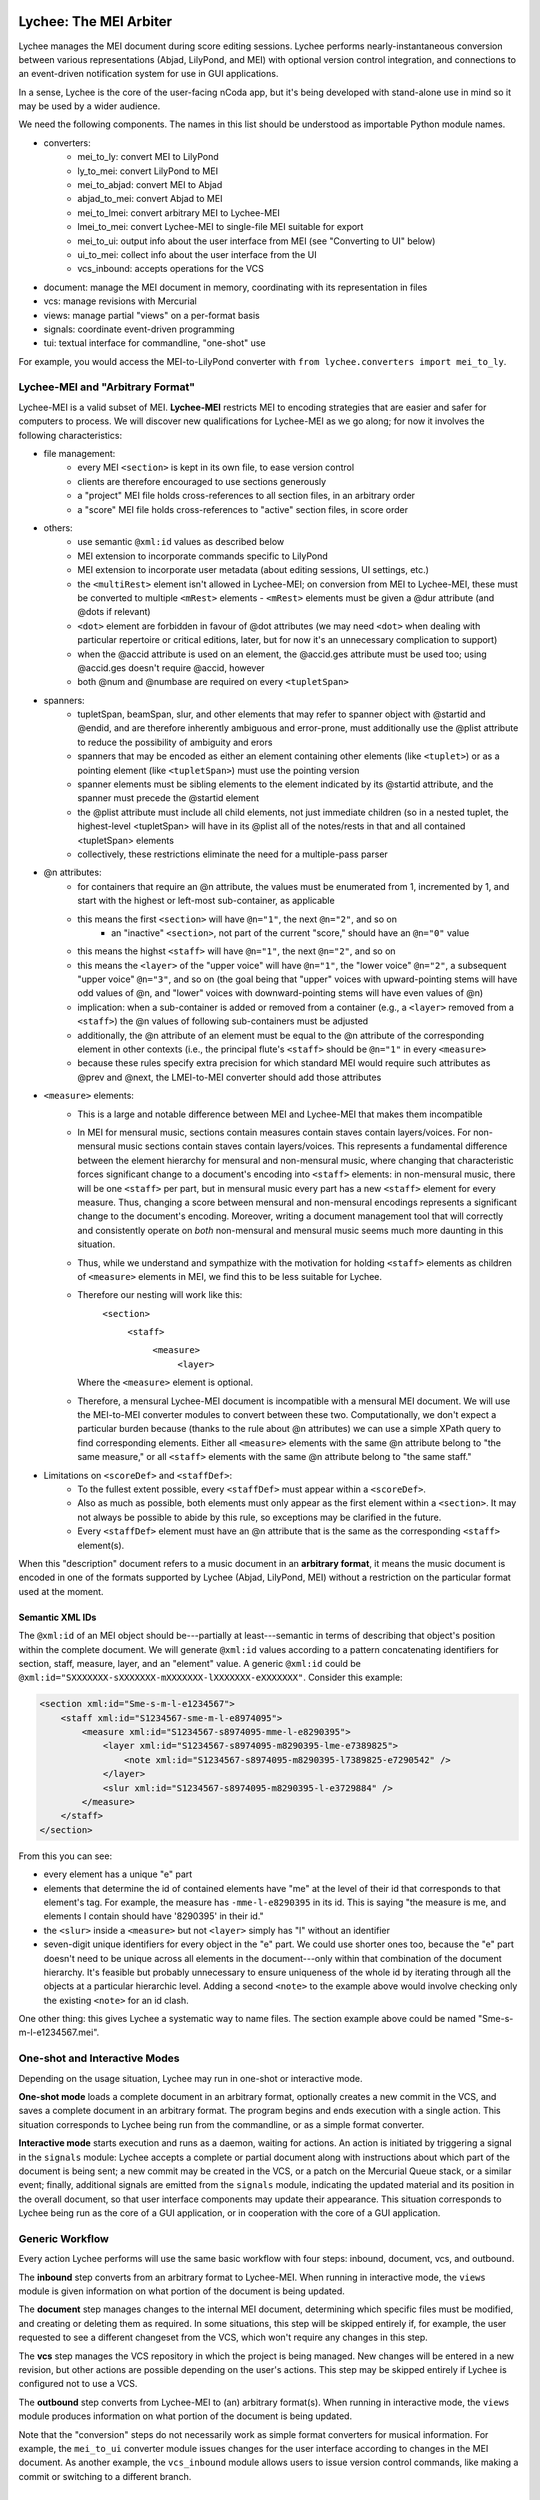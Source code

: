 Lychee: The MEI Arbiter
=======================

Lychee manages the MEI document during score editing sessions. Lychee performs nearly-instantaneous
conversion between various representations (Abjad, LilyPond, and MEI) with optional version control
integration, and connections to an event-driven notification system for use in GUI applications.

In a sense, Lychee is the core of the user-facing nCoda app, but it's being developed with
stand-alone use in mind so it may be used by a wider audience.

We need the following components. The names in this list should be understood as importable Python
module names.

- converters:
    - mei_to_ly: convert MEI to LilyPond
    - ly_to_mei: convert LilyPond to MEI
    - mei_to_abjad: convert MEI to Abjad
    - abjad_to_mei: convert Abjad to MEI
    - mei_to_lmei: convert arbitrary MEI to Lychee-MEI
    - lmei_to_mei: convert Lychee-MEI to single-file MEI suitable for export
    - mei_to_ui: output info about the user interface from MEI (see "Converting to UI" below)
    - ui_to_mei: collect info about the user interface from the UI
    - vcs_inbound: accepts operations for the VCS
- document: manage the MEI document in memory, coordinating with its representation in files
- vcs: manage revisions with Mercurial
- views: manage partial "views" on a per-format basis
- signals: coordinate event-driven programming
- tui: textual interface for commandline, "one-shot" use

For example, you would access the MEI-to-LilyPond converter with
``from lychee.converters import mei_to_ly``.

Lychee-MEI and "Arbitrary Format"
---------------------------------

Lychee-MEI is a valid subset of MEI. **Lychee-MEI** restricts MEI to encoding strategies that are
easier and safer for computers to process. We will discover new qualifications for Lychee-MEI as we
go along; for now it involves the following characteristics:

- file management:
    - every MEI ``<section>`` is kept in its own file, to ease version control
    - clients are therefore encouraged to use sections generously
    - a "project" MEI file holds cross-references to all section files, in an arbitrary order
    - a "score" MEI file holds cross-references to "active" section files, in score order
- others:
    - use semantic ``@xml:id`` values as described below
    - MEI extension to incorporate commands specific to LilyPond
    - MEI extension to incorporate user metadata (about editing sessions, UI settings, etc.)
    - the ``<multiRest>`` element isn't allowed in Lychee-MEI; on conversion from MEI to Lychee-MEI,
      these must be converted to multiple ``<mRest>`` elements
      - ``<mRest>`` elements must be given a @dur attribute (and @dots if relevant)
    - ``<dot>`` element are forbidden in favour of @dot attributes (we may need ``<dot>`` when
      dealing with particular repertoire or critical editions, later, but for now it's an
      unnecessary complication to support)
    - when the @accid attribute is used on an element, the @accid.ges attribute must be used too;
      using @accid.ges doesn't require @accid, however
    - both @num and @numbase are required on every ``<tupletSpan>``
- spanners:
    - tupletSpan, beamSpan, slur, and other elements that may refer to spanner object with @startid
      and @endid, and are therefore inherently ambiguous and error-prone, must additionally use the
      @plist attribute to reduce the possibility of ambiguity and erors
    - spanners that may be encoded as either an element containing other elements (like ``<tuplet>``)
      or as a pointing element (like ``<tupletSpan>``) must use the pointing version
    - spanner elements must be sibling elements to the element indicated by its @startid attribute,
      and the spanner must precede the @startid element
    - the @plist attribute must include all child elements, not just immediate children (so in a
      nested tuplet, the highest-level <tupletSpan> will have in its @plist all of the notes/rests
      in that and all contained <tupletSpan> elements
    - collectively, these restrictions eliminate the need for a multiple-pass parser
- @n attributes:
    - for containers that require an @n attribute, the values must be enumerated from 1, incremented
      by 1, and start with the highest or left-most sub-container, as applicable
    - this means the first ``<section>`` will have ``@n="1"``, the next ``@n="2"``, and so on
        - an "inactive" ``<section>``, not part of the current "score," should have an ``@n="0"``
          value
    - this means the highst ``<staff>`` will have ``@n="1"``, the next ``@n="2"``, and so on
    - this means the ``<layer>`` of the "upper voice" will have ``@n="1"``, the "lower voice"
      ``@n="2"``, a subsequent "upper voice" ``@n="3"``, and so on (the goal being that "upper"
      voices with upward-pointing stems will have odd values of @n, and "lower" voices with
      downward-pointing stems will have even values of @n)
    - implication: when a sub-container is added or removed from a container (e.g., a ``<layer>``
      removed from  a ``<staff>``) the @n values of following sub-containers must be adjusted
    - additionally, the @n attribute of an element must be equal to the @n attribute of the
      corresponding element in other contexts (i.e., the principal flute's ``<staff>`` should be
      ``@n="1"`` in every ``<measure>``
    - because these rules specify extra precision for which standard MEI would require such
      attributes as @prev and @next, the LMEI-to-MEI converter should add those attributes
- ``<measure>`` elements:
    - This is a large and notable difference between MEI and Lychee-MEI that makes them incompatible
    - In MEI for mensural music, sections contain measures contain staves contain layers/voices. For
      non-mensural music sections contain staves contain layers/voices. This represents a fundamental
      difference between the element hierarchy for mensural and non-mensural music, where changing
      that characteristic forces significant change to a document's encoding into ``<staff>``
      elements: in non-mensural music, there will be one ``<staff>`` per part, but in mensural music
      every part has a new ``<staff>`` element for every measure. Thus, changing a score between
      mensural and non-mensural encodings represents a significant change to the document's encoding.
      Moreover, writing a document management tool that will correctly and consistently operate on
      *both* non-mensural and mensural music seems much more daunting in this situation.
    - Thus, while we understand and sympathize with the motivation for holding ``<staff>`` elements
      as children of ``<measure>`` elements in MEI, we find this to be less suitable for Lychee.
    - Therefore our nesting will work like this:
        ``<section>``
            ``<staff>``
                ``<measure>``
                    ``<layer>``
      Where the ``<measure>`` element is optional.
    - Therefore, a mensural Lychee-MEI document is incompatible with a mensural MEI document. We
      will use the MEI-to-MEI converter modules to convert between these two. Computationally, we
      don't expect a particular burden because (thanks to the rule about @n attributes) we can use
      a simple XPath query to find corresponding elements. Either all ``<measure>`` elements with
      the same @n attribute belong to "the same measure," or all ``<staff>`` elements with the same
      @n attribute belong to "the same staff."
- Limitations on ``<scoreDef>`` and ``<staffDef>``:
    - To the fullest extent possible, every ``<staffDef>`` must appear within a ``<scoreDef>``.
    - Also as much as possible, both elements must only appear as the first element within a
      ``<section>``. It may not always be possible to abide by this rule, so exceptions may be
      clarified in the future.
    - Every ``<staffDef>`` element must have an @n attribute that is the same as the corresponding
      ``<staff>`` element(s).

When this "description" document refers to a music document in an **arbitrary format**, it means the
music document is encoded in one of the formats supported by Lychee (Abjad, LilyPond, MEI) without a
restriction on the particular format used at the moment.

Semantic XML IDs
^^^^^^^^^^^^^^^^

The ``@xml:id`` of an MEI object should be---partially at least---semantic in terms of describing
that object's position within the complete document. We will generate ``@xml:id`` values according
to a pattern concatenating identifiers for section, staff, measure, layer, and an "element" value.
A generic ``@xml:id`` could be ``@xml:id="SXXXXXXX-sXXXXXXX-mXXXXXXX-lXXXXXXX-eXXXXXXX"``.
Consider this example:

.. sourcecode:: xml

    <section xml:id="Sme-s-m-l-e1234567">
        <staff xml:id="S1234567-sme-m-l-e8974095">
            <measure xml:id="S1234567-s8974095-mme-l-e8290395">
                <layer xml:id="S1234567-s8974095-m8290395-lme-e7389825">
                    <note xml:id="S1234567-s8974095-m8290395-l7389825-e7290542" />
                </layer>
                <slur xml:id="S1234567-s8974095-m8290395-l-e3729884" />
            </measure>
        </staff>
    </section>

From this you can see:

- every element has a unique "e" part
- elements that determine the id of contained elements have "me" at the level of their id that
  corresponds to that element's tag. For example, the measure has ``-mme-l-e8290395`` in its id.
  This is saying "the measure is me, and elements I contain should have '8290395' in their id."
- the ``<slur>`` inside a ``<measure>`` but not ``<layer>`` simply has "l" without an identifier
- seven-digit unique identifiers for every object in the "e" part. We could use shorter ones too,
  because the "e" part doesn't need to be unique across all elements in the document---only within
  that combination of the document hierarchy. It's feasible but probably unnecessary to ensure
  uniqueness of the whole id by iterating through all the objects at a particular hierarchic level.
  Adding a second ``<note>`` to the example above would involve checking only the existing
  ``<note>`` for an id clash.

One other thing: this gives Lychee a systematic way to name files. The section example above could
be named "Sme-s-m-l-e1234567.mei".

One-shot and Interactive Modes
------------------------------

Depending on the usage situation, Lychee may run in one-shot or interactive mode.

**One-shot mode** loads a complete document in an arbitrary format, optionally creates a new commit
in the VCS, and saves a complete document in an arbitrary format. The program begins and ends
execution with a single action. This situation corresponds to Lychee being run from the commandline,
or as a simple format converter.

**Interactive mode** starts execution and runs as a daemon, waiting for actions. An action is
initiated by triggering a signal in the ``signals`` module: Lychee accepts a complete or partial
document along with instructions about which part of the document is being sent; a new commit may
be created in the VCS, or a patch on the Mercurial Queue stack, or a similar event; finally,
additional signals are emitted from the ``signals`` module, indicating the updated material and its
position in the overall document, so that user interface components may update their appearance.
This situation corresponds to Lychee being run as the core of a GUI application, or in cooperation
with the core of a GUI application.

Generic Workflow
----------------

Every action Lychee performs will use the same basic workflow with four steps: inbound, document,
vcs, and outbound.

The **inbound** step converts from an arbitrary format to Lychee-MEI. When running in interactive
mode, the ``views`` module is given information on what portion of the document is being updated.

The **document** step manages changes to the internal MEI document, determining which specific files
must be modified, and creating or deleting them as required. In some situations, this step will be
skipped entirely if, for example, the user requested to see a different changeset from the VCS,
which won't require any changes in this step.

The **vcs** step manages the VCS repository in which the project is being managed. New changes will
be entered in a new revision, but other actions are possible depending on the user's actions. This
step may be skipped entirely if Lychee is configured not to use a VCS.

The **outbound** step converts from Lychee-MEI to (an) arbitrary format(s). When running in
interactive mode, the ``views`` module produces information on what portion of the document is
being updated.

Note that the "conversion" steps do not necessarily work as simple format converters for musical
information. For example, the ``mei_to_ui`` converter module issues changes for the user interface
according to changes in the MEI document. As another example, the ``vcs_inbound`` module allows
users to issue version control commands, like making a commit or switching to a different branch.

Converters
==========

Each converter module, designed in the way most suitable for the module author's skills, provides a
public interface with a single function, convert(), that performs conversions as appropriate for
that module. Thus for example ``lychee.converters.mei_to_ly.convert()`` accepts an MEI document and
produces a LilyPond document.

**Inbound converters** result in a Lychee-MEI document as xml.etree.ElementTree.ElementTree objects
(or Element, in the case of partial documents), along with instructions on what part of the document
is being updated. (The ``views`` module determines which part of the Lychee-MEI this corresponds to).

**Outbound converters** start with (a portion of) a Lychee-MEI document, along with instructions on
what part of the document is being updated. (The ``views`` module determines which part of the
other representation this corresponds to).

Each converter must be capable of accepting an incomplete document and producing the corresponding
incomplete output, or emitting an error signal if the incomplete input is insufficient to produce
corresponding valid output. For example, ``Element('note', {'pname': 'c'})`` given to the
``mei_to_ly`` module should result in ``'c'`` as output, even though the single Element is not a
complete and valid MEI document, and the single-character string is not a complete and valid
LilyPond document. Yet if ``mei_to_ly`` receives ``Element('slur', {'plist': '#123 #443'})`` as
input, there is not enough information to produce any sensible output, so the module ought to emit
an error signal.

Future modules will convert data between MEI and MusicXML, and MEI and music21.

Note that converter modules will always convert between Lychee-MEI and another format. However, the
@xml:id values assigned by the converter modules will not conform to the Lychee-MEI guidelines; they
should instead be used by the converter module to help track the correlation between objects in
their LMEI and external representation. The ``views`` module is responsible for converting the
@xml:id attributes from format-specific to Lychee-MEI values (and will not work without its ability
to do so). For this reason, the converters' @xml:id attributes must not change unless an element is
changed (meaning it is new or it replaces an element in Lychee's existing internal representation)
and that the converter-assigned @xml:id must change if an element does change.

Also note that a conversion through Lychee from one format to the same format, like
LilyPond-to-MEI-to-LilyPond, need not produce an identical file at the end. Although the content
must be identical, its formatting does not need to be.

Special Case: MEI-to-MEI Converter
----------------------------------

We will require an MEI-to-MEI conversion both for inbound and outbound conversions. On the way in,
this will be to convert (nearly?) any valid MEI document into a valid Lychee-MEI document. On the
way out, this will probably mostly be to substitute the appropriate files into the "playlist" file.

Special Case: Converting to UI
------------------------------

Another unusual situation is the storage of user interface settings and usage data in MEI. We will
need to extend MEI to deal with this information. It may then still be application-specific (not
transferrable between applications that use Lychee) and will not likely be incorporated into the
"upstream" MEI standard.

We can store all sorts of things here, so every musical document is like a "session" in an IDE (or
at least a "session" in the Kate text editor, if that helps anyone). We can even store things to
the detail of what proportion of the screen is occupied by various interface components. We can
still manage this with the generic workflow, and maybe in the style of the *React.js* GUI framework:
a user will make the motion to change a dial, and they'll think they changed the dial, but really
they caused a change that was put into Lychee, stored in the MEI file, and then the dial was told
by Lychee that it should update its position.

These "conversions" will be handled by the ``mei_to_ui`` and ``ui_to_mei`` modules.

Special Case: Converting from UI
--------------------------------

Every change the user makes in the interface, if it's a change that may contribute to changing the
musical score proper, as stored in MEI, must be recorded in the MEI itself. What this means in
practice is that we're likely to need a separate MEI-like file (that will really hold data part of
a custom MEI extension) in the repository to hold these changes, and we'll have to find some way to
manage the abundance of information this will create.

Here's the problem: if we're using the VCS to manage the undo/redo stack (which we are---see
"Session Changesets" below) then it's likely that we'll end up generating a lot of changes that
won't convert successfully into MEI, and therefore can't be saved in the VCS and, by extension,
therefore can't be saved into the undo/redo stack. (Why so many changes that can't be converted to
valid MEI? Because I predict users will start writing something, pause to think part-way through,
and the pause will be long enough to cause a new undo/redo commit).

Therefore... ? I'm still thinking about how we can deal with this. It may just be a silly idea to
manage the undo/redo stack in a Mercurial repository!

Special Case: VCS Inbound
-------------------------

The ``lychee.converters.vcs_inbound`` module allows operations with the ``lychee.vcs`` module.
Possible user actions are described in the following section, "VCS: Mercurial Integration."

The Document Module
===================

The ``document`` module is responsible for managing and coordinating the in-memory ``Element``
representation of the MEI document with the in-files representation, and also negotiating updates
to portions of those document representations.

There are three "touch points" for where such document management is required:
    1. incorporating the inbound change to the document,
    1. "sectionalizing" that change into files, and
    1. sending updated portions of the document for outbound listeners.

Document manipulation will always take place in ``<section>`` elements. At first, this will be
restriected to top-level section---the ``<section>`` that is "highest" in the element hierarchy.
We will build the functionality to update subsections, but doing it initially seems too complicated.

The ``document`` module will handle requests for portions of the document in memory as ``Element``
objects, to be used by the inbound and outbound converters. The module will also save the
``Element`` structure into, and load it from, per-``<section>`` files. This sounds completely
straight-forward, but I expect that managing the cross-references between Lychee-MEI documents is
going to be complicated enough to warrant a separate module.

Initially, other modules will only be able to request (for modification or outbound converstion)
and submit (the modified) document as a whole. The VCS can determine for itself whether particular
per-``<section>`` files have been modified and should be committed. New elements submitted from the
inbound conversion will be assigned @xml:id values, and the ``views`` module will learn what they
are during outbound conversion.

In the medium term, hopefully before we release the prototype, modules will be able to request and
submit specific ``<section>`` elements. In the long term, Lychee should be able to take a "smallest
viable container" approach, working down to the ``<layer>``. We should limit the level of
optimization though, because the goal of requesting/using smaller document sections to begin with
is to reduce processing time spent with portions of the document that aren't being chaged. If the
partial-updates algorithm ends up costing just as much time, we're not really solving the problem.

VCS: Mercurial Integration
==========================

One of the core nCoda features is integration with a VCS (version control system) through the
``lychee.vcs`` module. This is a significant advantage for Frescobaldi users too, many of whom
have held their projects in VCS repositories for years. The ``vcs`` module is an abstraction layer
between Lychee and the VCS itself. This allows changing the actual VCS we use without affecting
Lychee beyond the ``vcs`` module. We may also support choosing between VCS programs at runtime.

The initial VCS is Mercurial, which we have chosen primarily because it is written in Python, which
yields two significant advantages. First, we can import Mercurial as a module directly into
``lychee.vcs``. Second, Mercurial can use nCoda's in-browser Python runtime without having to
cross over into another language. Even though the Git VCS is notably more popular than Mercurial
in 2015, the it poses unnecessary integration challenges for an initial solution.

Interacting with the VCS
------------------------

In their usual use cases, users will interecat with the VCS directly to manage the files under
version control. In Lychee, users will interact with the VCS indirectly through our GUI. We should
take this opportunity to relieve our users of the burden of learning advanced version control
topics. In particular, we want to allow users to learn about version control concepts without
having to remember command names or the differences between a *changeset* and a *commit*.

In addition, nCoda users will not be managing the *files* in their projects, since the focus is
rather on *musical sections*. Although each section is effectively stored in a file, Lychee will
use additional files for its own purposes, as described above in the "Lychee-MEI" section. For this
reason, even Frescobaldi users will usually want to be isolated from the files themselves, although
it will be easier for them to access the files and the VCS directly if they desire.

Session Changesets
------------------

A *session changeset* is a changeset (revision, commit) that we intend to be temporary---it should
not outlive a user's current session. A session changeset represents a single action in the user's
undo/redo stack. The idea is that every "change" a user makes will be entered as a changeset and,
if it can be converted successfully, it will be used to update all the views a user has open. When
a user chooses to "save" their work, all the existing session changesets will be "folded" into a
single, permanent changeset.

We can do this using Mercurial's "histedit" command, which is shipped by default, and bookmarks. We
will need to keep three bookmarks through the editing session, which may refer to one, two, or three
changesets. One, called "latest," marks the most recent changeset of either type. Another,
"permanent," marks the most recent permanent changeset from the start of the user's session (that
is, it will not move during a session). The final, "session_permanent," marks the most recent
changeset a user has "saved."

If we only track two bookmarks ("latest" and "permanent") then we effectively discard the undo/redo
stack every time a user "saves." Tracking three bookmarks allows us to undo actions that happened
before the most recent "save."

When a user ends their session, we can use "histedit" to "fold" the changesets between the
"permanent" and "session_permanent" changesets into a single changeset. (In Git, we would use
"interactive rebase" to "squash" the commits between the two "branches" into a single commit).
Any new changesets will be uploaded to the shared nCoda server, and/or somehow exported locally
to the user's own computer.

If a user wants to "save" while their "latest" changeset is "before" their "permanent_session"
changeset, or has effectively created a new "branch," we can offer to create for them a "branch"
in the GUI, which will be depicted similarly to Git branches (but differently than Mercurial
branches).

An interesting side-effect of representing the undo/redo stack with changesets is that, in effect,
users can share the undo/redo stack between users and across actual editing sessions. I think we
should disallow this, at least initially. Session changesets will be marked as "draft" (changing to
"public" when they are made "permanent" at the end of a session).

A drawback to this approach is that session changesets will be preserved in the repository's ``.hg``
directory so that users can revise their revised changesets. While this makes some sense for
programmers using Mercurial, Lychee will generate a new changeset with every user action, leading
to a large number of unused changesets relatively quickly. Furthermore, since users won't be
accessing their repository directly, these backup files are an outright waste of space. Thankfully,
these backups don't appear to be synchronized or pushed to servers, though we will have to confirm
this before too long. If it comes to it, we can simply delete the backup files.

We will also need to make some replacement "hgeditor" script that will allow us to handle the
"histedit" changeset revision file preparation without having to ask the user to open a text editor.

Branching and Bookmarking
-------------------------

In Mercurial, "bookmarks" are mostly equivalent to Git's "branches," while Mercurial's "branches"
represent a permanent diversion in development. Unlike with bookmarks (and Git branches) a changeset
permanently records information about the branch to which it was committed.

I suggest we create a new branch for every user who wants to work on the same document. Merging
between branches is permitted, but the permanent record will help us keep track of who works on
what. It may lead to a situation where popular scores take a lot of time and space to clone for
new users, but there should be a way around this with some of Facebook's Mercurial extensions.

Collaboration and Merging
-------------------------

We can use the same mechanisms for viewing changes and differences between "branches," whether
created by a single user with bookmarks or by many users with branches. In the beginning, we can
offer simple merge conflict resolution with ours/theirs-style resolution. Later, we can find a way
to let users resolve merges by themselves.

Views: Does It Go Here?
=======================

A **view** is a (portion of) a Lychee-MEI document, stored in another format (Abjad, LilyPond, MEI).
The ``views`` module tracks correlation between musical objects separately for every format, in two
mappings between a Lychee-MEI-compliant @xml:id value assinged by the ``views`` module itself and
the @xml:id values assigned by ``converters`` submodules. Therefore, it is the responsiblity of the
``views`` module to assign Lychee-MEI-compliant @xml:id attributes to the LMEI data it receives.

Sample Uses
-----------

Example 1: a user creates a new note with the Verovio point-and-click interface, so the LilyPond
representation of that moment should be updated with only that single new note---the whole MEI
document should not need to be converted from scratch. This means sending a single MEI ``<note>``
element to the ``mei_to_ly`` module, including instructions on where the note belongs in the
LilyPond representation.

Example 2: a user selects a two-measure section of music, and asks for nCoda to show it the Abjad
representation of those measures. The ``mei_to_abjad`` module should only be sent two measures.

Example 3: a user uploads a score from the MEI 2013 sample encodings to nCoda. The ``mei_to_mei``
module should be able to "break down" that encoding into Lychee-MEI format and update the Verovio,
LilyPond, and Abjad views of the document.

How It Works: Example
---------------------

This example converts from an Abjad/LilyPond/music21-like data format that doesn't exist. The
inbound converter receives three Note objects:

    >>> inbound = [Note('c4'), Note('d4'), Note('e4')]

Each note has a ``_lychee_id`` attribute:

    >>> inbound[0]._lychee_id
    'note-123'
    >>> inbound[1]._lychee_id
    'note-456'
    >>> inbound[2]._lychee_id
    'note-789'

They're converted to Lychee-MEI *but* with @xml:id attributes that match the other format's
``_lychee_id``:

    >>> inbound_mei = convert(inbound)
    >>> inbound_mei[0].tag
    Note
    >>> inbound_mei[0].get('xml:id')
    'note-123'

The ``views`` module replaces the @xml:id attributes with proper Lychee-MEI values. (And the values
of any element/attribute that refers to that @xml:id). ALong the way, ``views`` also generates
mappings between the external format's "id" and the corresponding Lychee-MEI @xml:id.

    >>> extern_to_mei_ids = {}
    >>> mei_to_extern_ids = {}
    >>> for element in every_element_in_the_score:
    ...     this_id = make_new_xml_id()
    ...     extern_to_mei_ids[element.get('xml:id')] = this_id
    ...     mei_to_extern_ids[this_id] = element.get('xml:id')
    ...     element.set('xml:id', this_id)
    ...
    >>>

The next time there's a change in the external-format, the ``views`` module has the context it needs
to determine context for the changes.

    >>> new_inbound = [Note('c4'), Note('d-4'), Note('e4')]
    >>> new_inbound[0]._lychee_id
    'note-123'
    >>> new_inbound[1]._lychee_id
    'note-912'
    >>> new_inbound[2]._lychee_id
    'note-789'

As long as we have enough context, the ``views`` module can determine that the ``Note`` that
previously had the id ``456`` should be replaced, and the surrounding two notes remain unchanged.
In addition, if there's an inbound change originating from a view in another format, we can use the
``mei_to_extern_ids`` mapping to know the ``_lychee_id`` values of the external-format objects that
have been modified.

Note that the "context" will initially be the whole document and soon the nearest ``<section>``.
Ideally we'll be able to narrow this down to ``<measure>`` or other similarly-sized containers.

For Abjad
^^^^^^^^^

Abjad objects are slotted, meaning we cannot add arbitrary attributes at runtime. Hopefully the
Abjad developers will create a purpose-built attribute for our use to hold an "id" value to use in
the ``views`` module. We can avoid having to recreate these attributes from scratch every time the
application starts by using the ``jsonpickle`` package to serialize our Abjad score into a text
file. This JSON data can also be stored in the VCS repository, if one is in use.

For LilyPond
^^^^^^^^^^^^

Positions in LilyPond documents can be recorded with line and column numbers. This may cause
problems if users like to reformat their files often, but (1) there can be ways around this, and
(2) if our converters are slow enough that this causes a problem, then we have other, bigger
problems to worry about.

Signals: Event-Driven Workflow Management
=========================================

Although signalling systems are conventionally used for event-driven programming, and they will
indeed be used for that in Lychee, they will also manage control flow through Lychee during one-shot
use. Another way to say this: whether run continuously with an event loop or in a single-action
context through the commandline interface, the ``lychee.signals`` module is responsible for managing
how control flows through the program.

The idea is to define a set of moments through the three-step workflow outlined above, with enough
detail that all required functionality can be triggered by, and will be able to trigger, relevant
signals.

All Lychee modules will be required to follow a signal specification, so that the ``signals`` module
acts as a central point of coordinated interaction between the modules. This will account for the
situation where, for example, two different functions must be run before progressing to the next
step in a workflow, but the order in which they are run is neither important nor deterministic.

Undoubtedly, we will have to design our workflow signals and the ``signals`` module carefully to
eliminate the possibility of a cyclic workflow.

One of the additional requirements for the ``signals`` module is to integrate cleanly and
effectively with other similar mechanisms. The most important concerns will be whatever mechanisms
are used by Frescobaldi (PyQt4 signals) and nCoda (???) for the user interfaces. For nCoda, we
should first try to use ``signals`` itself as the single signalling mechanism, but I expect we'll
have to complement it with a JavaScript-specific signalling library. In both cases, Lychee's
``signals`` module should act as the overall controller for Lychee-related activities, leaving the
other signalling mechanisms to serve as connection points between Lychee's client applications and
Lychee itself.

Signals-and-Slots: Description
------------------------------

For those who aren't familiar with the signal-and-slot mechanism, it's basically a combination of
inter-process communication (IPC) and regular function calls. Signals are defined and called with
function-like signatures, but (as with IPC) the caller doesn't know specifically which function is
called in the end. And there are no return values.

Consider an example signal, "mei_updated," which is defined as being triggered whenever the core
MEI document is finished being updated. When the MEI document has been updated, several independent
tasks may be required: the VCS may make a new commit; Verovio may be updated; a new LilyPond file
may be outputted. The problem is that the required tasks won't always be the same---it depends how
the program is configured to run at the moment. In nCoda, we won't usually be outputting a LilyPond
file, but in Frescobaldi we may not want to use the VCS. Furthermore, because of their dynamic
character, it's not necessarily obvious how to cause all of, and only the, desired functions to be
called.

The solution we will try is using the signals-and-slots mechanism, which acts in this case like an
intermediate, multiplexing function call. Some configuration management module "registers" a slot
with a signal. When the signal is "emitted," all the registered slots will be called in an
arbitrary order. It is the signal's responsibility to keep track of all its registered slots.

Consider this pseudocode elaboration of the "mei_updated" signal.

.. sourcecode:: python

    def update_mei(change_to_make):
        mei_file.write(change_to_make)
        signals.mei_updated.emit(mei_file.pathname)

    def make_a_commit(pathname):
        if settings.using('hg'):
            hg.add(pathname)
            ref = hg.commit('Made a change to {}'.format(pathname))
            signals.made_commit.emit(ref)

    def output_lilypond(pathname):
        if settings.using('lilypond'):
            mei_to_ly.output()
            signals.lilypond_updated.emit()

    signals.mei_updated.register(make_a_commit)
    signals.mei_updated.register(output_lilypond)

In this example, I've called the ``register()`` method on a signal to connect a slot. When some
other function, not shown here, calls ``update_mei()``, the "mei_updated" signal will be emitted,
causing both ``make_a_commit()`` and ``output_lilypond()`` to be called. They will both receive the
same argument that the signal was emitted with.

TUI: Commandline Interface
==========================

We can use the ``argparse`` module from the standard library.
https://docs.python.org/3.4/library/argparse.html

For the sketch this will be quite simple, and we can decide how to expand it later on, as required.
Obviously, no essential functionality should be kept in the ``tui`` module because it won't be used
when Lychee is operating on behalf of a GUI application like Frescobaldi or nCoda.
